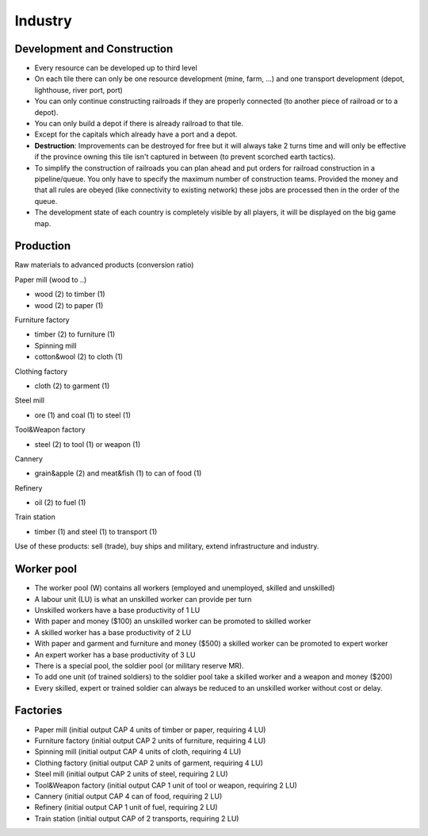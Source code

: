 ************************
Industry
************************

Development and Construction
================================

* Every resource can be developed up to third level
* On each tile there can only be one resource development (mine, farm, ...) and one transport development (depot,
  lighthouse, river port, port)
* You can only continue constructing railroads if they are properly connected (to another piece of railroad or to a
  depot).
* You can only build a depot if there is already railroad to that tile.
* Except for the capitals which already have a port and a depot.
* **Destruction**: Improvements can be destroyed for free but it will always take 2 turns time and will only be
  effective if the province owning this tile isn't captured in between (to prevent scorched earth tactics).
* To simplify the construction of railroads you can plan ahead and put orders for railroad construction in a
  pipeline/queue. You only have to specify the maximum number of construction teams. Provided the money and that all
  rules are obeyed (like connectivity to existing network) these jobs are processed then in the order of the queue.
* The development state of each country is completely visible by all players, it will be displayed on the big game map.

Production
========================

Raw materials to advanced products (conversion ratio)

Paper mill (wood to ..)

* wood (2) to timber (1)
* wood (2) to paper (1)

Furniture factory

* timber (2) to furniture (1)
* Spinning mill
* cotton&wool (2) to cloth (1)

Clothing factory

* cloth (2) to garment (1)

Steel mill

* ore (1) and coal (1) to steel (1)

Tool&Weapon factory

* steel (2) to tool (1) or weapon (1)

Cannery

* grain&apple (2) and meat&fish (1) to can of food (1)

Refinery

* oil (2) to fuel (1)

Train station

* timber (1) and steel (1) to transport (1)

Use of these products: sell (trade), buy ships and military, extend infrastructure and industry.

Worker pool
========================

* The worker pool (W) contains all workers (employed and unemployed, skilled and unskilled)
* A labour unit (LU) is what an unskilled worker can provide per turn
* Unskilled workers have a base productivity of 1 LU
* With paper and money ($100) an unskilled worker can be promoted to skilled worker
* A skilled worker has a base productivity of 2 LU
* With paper and garment and furniture and money ($500) a skilled worker can be promoted to expert worker
* An expert worker has a base productivity of 3 LU
* There is a special pool, the soldier pool (or military reserve MR).
* To add one unit (of trained soldiers) to the soldier pool take a skilled worker and a weapon and money ($200)
* Every skilled, expert or trained soldier can always be reduced to an unskilled worker without cost or delay.

Factories
========================

* Paper mill (initial output CAP 4 units of timber or paper, requiring 4 LU)
* Furniture factory (initial output CAP 2 units of furniture, requiring 4 LU)
* Spinning mill (initial output CAP 4 units of cloth, requiring 4 LU)
* Clothing factory (initial output CAP 2 units of garment, requiring 4 LU)
* Steel mill (initial output CAP 2 units of steel, requiring 2 LU)
* Tool&Weapon factory (initial output CAP 1 unit of tool or weapon, requiring 2 LU)
* Cannery (initial output CAP 4 can of food, requiring 2 LU)
* Refinery (initial output CAP 1 unit of fuel, requiring 2 LU)
* Train station (initial output CAP of 2 transports, requiring 2 LU)